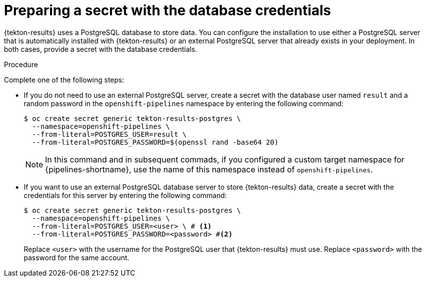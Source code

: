 // This module is included in the following assembly:
//
// * cicd/pipelines/using-tekton-results-for-openshift-pipelines-observability.adoc

:_content-type: PROCEDURE
[id="results-db_{context}"]
= Preparing a secret with the database credentials

{tekton-results} uses a PostgreSQL database to store data. You can configure the installation to use either a PostgreSQL server that is automatically installed with {tekton-results} or an external PostgreSQL server that already exists in your deployment. In both cases, provide a secret with the database credentials.

.Procedure

Complete one of the following steps:

* If you do not need to use an external PostgreSQL server, create a secret with the database user named `result` and a random password in the `openshift-pipelines` namespace by entering the following command:
+
[source,terminal]
----
$ oc create secret generic tekton-results-postgres \
  --namespace=openshift-pipelines \
  --from-literal=POSTGRES_USER=result \
  --from-literal=POSTGRES_PASSWORD=$(openssl rand -base64 20)
----
+
[NOTE]
====
In this command and in subsequent commads, if you configured a custom target namespace for {pipelines-shortname}, use the name of this namespace instead of `openshift-pipelines`.
====

* If you want to use an external PostgreSQL database server to store {tekton-results} data, create a secret with the credentials for this server by entering the following command:
+
[source,terminal]
----
$ oc create secret generic tekton-results-postgres \
  --namespace=openshift-pipelines \
  --from-literal=POSTGRES_USER=<user> \ # <1>
  --from-literal=POSTGRES_PASSWORD=<password> #<2>
----
+
Replace `<user>` with the username for the PostgreSQL user that {tekton-results} must use. Replace `<password>` with the password for the same account.
